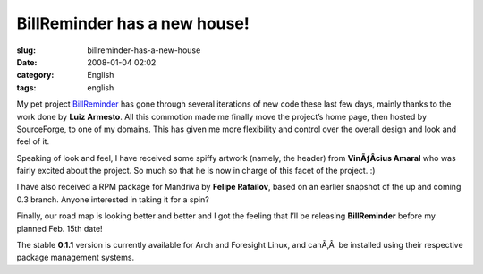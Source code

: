 BillReminder has a new house!
#############################
:slug: billreminder-has-a-new-house
:date: 2008-01-04 02:02
:category: English
:tags: english

My pet project `BillReminder <http://billreminder.gnulinuxbrasil.org>`__
has gone through several iterations of new code these last few days,
mainly thanks to the work done by **Luiz Armesto**. All this commotion
made me finally move the project’s home page, then hosted by
SourceForge, to one of my domains. This has given me more flexibility
and control over the overall design and look and feel of it.

Speaking of look and feel, I have received some spiffy artwork (namely,
the header) from **VinÃƒÂ­cius Amaral** who was fairly excited about the
project. So much so that he is now in charge of this facet of the
project. :)

I have also received a RPM package for Mandriva by **Felipe Rafailov**,
based on an earlier snapshot of the up and coming 0.3 branch. Anyone
interested in taking it for a spin?

Finally, our road map is looking better and better and I got the feeling
that I’ll be releasing **BillReminder** before my planned Feb. 15th
date!

The stable **0.1.1** version is currently available for Arch and
Foresight Linux, and canÃ‚Â  be installed using their respective package
management systems.
